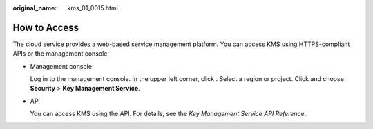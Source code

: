 :original_name: kms_01_0015.html

.. _kms_01_0015:

How to Access
=============

The cloud service provides a web-based service management platform. You can access KMS using HTTPS-compliant APIs or the management console.

-  Management console

   Log in to the management console. In the upper left corner, click |image1|. Select a region or project. Click |image2| and choose **Security** > **Key Management Service**.

-  API

   You can access KMS using the API. For details, see the *Key Management Service API Reference*.

.. |image1| image:: /_static/images/en-us_image_0000001828683422.png
.. |image2| image:: /_static/images/en-us_image_0000001285528060.png
